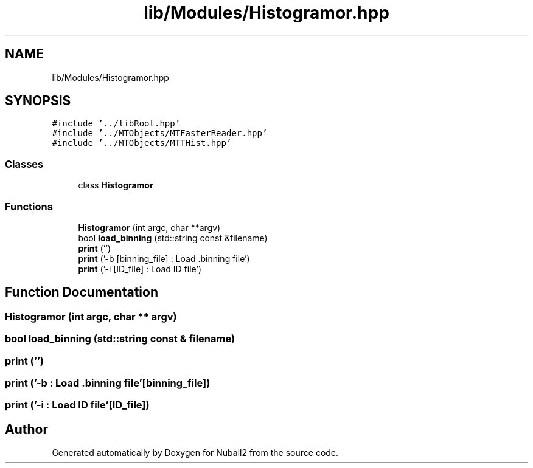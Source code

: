 .TH "lib/Modules/Histogramor.hpp" 3 "Tue Dec 5 2023" "Nuball2" \" -*- nroff -*-
.ad l
.nh
.SH NAME
lib/Modules/Histogramor.hpp
.SH SYNOPSIS
.br
.PP
\fC#include '\&.\&./libRoot\&.hpp'\fP
.br
\fC#include '\&.\&./MTObjects/MTFasterReader\&.hpp'\fP
.br
\fC#include '\&.\&./MTObjects/MTTHist\&.hpp'\fP
.br

.SS "Classes"

.in +1c
.ti -1c
.RI "class \fBHistogramor\fP"
.br
.in -1c
.SS "Functions"

.in +1c
.ti -1c
.RI "\fBHistogramor\fP (int argc, char **argv)"
.br
.ti -1c
.RI "bool \fBload_binning\fP (std::string const &filename)"
.br
.ti -1c
.RI "\fBprint\fP ('')"
.br
.ti -1c
.RI "\fBprint\fP ('\-b [binning_file] : Load \&.binning file')"
.br
.ti -1c
.RI "\fBprint\fP ('\-i [ID_file]      : Load ID file')"
.br
.in -1c
.SH "Function Documentation"
.PP 
.SS "\fBHistogramor\fP (int argc, char ** argv)"

.SS "bool load_binning (std::string const & filename)"

.SS "print ('')"

.SS "print ('\-b  : Load \&.binning file'[binning_file])"

.SS "print ('\-i  : Load ID file'[ID_file])"

.SH "Author"
.PP 
Generated automatically by Doxygen for Nuball2 from the source code\&.
